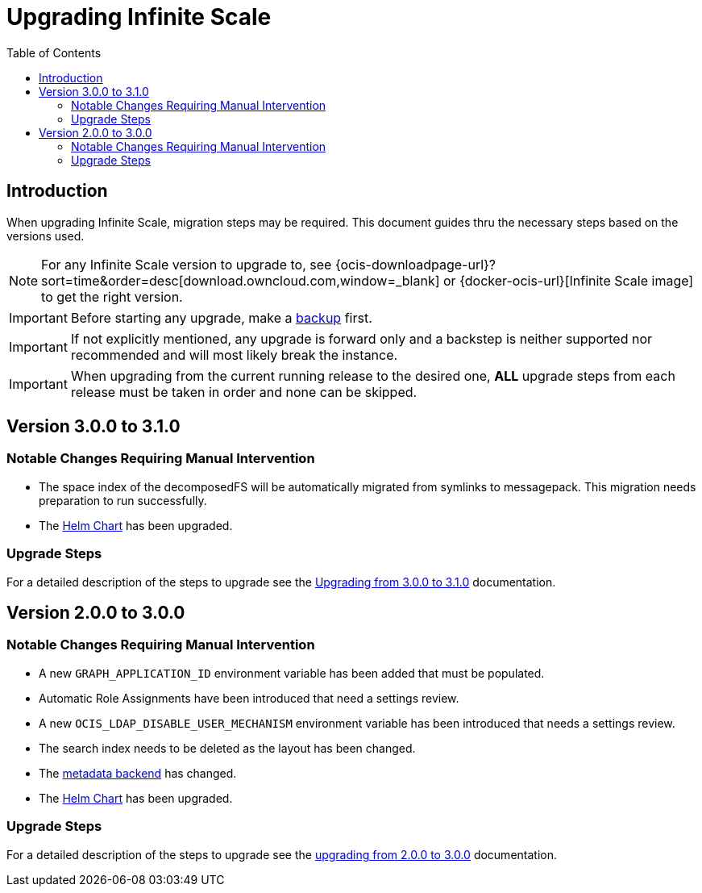 = Upgrading Infinite Scale
:toc: right
:toclevels: 2
:description: When upgrading Infinite Scale, migration steps may be required. This document guides thru the necessary steps based on the versions used.

== Introduction

{description}

NOTE: For any Infinite Scale version to upgrade to, see {ocis-downloadpage-url}?sort=time&order=desc[download.owncloud.com,window=_blank] or {docker-ocis-url}[Infinite Scale image] to get the right version.

IMPORTANT: Before starting any upgrade, make a xref:maintenance/b-r/backup.adoc[backup] first.

IMPORTANT: If not explicitly mentioned, any upgrade is forward only and a backstep is neither supported nor recommended and will most likely break the instance.

IMPORTANT: When upgrading from the current running release to the desired one, *ALL* upgrade steps from each release must be taken in order and none can be skipped.  

== Version 3.0.0 to 3.1.0

=== Notable Changes Requiring Manual Intervention

* The space index of the decomposedFS will be automatically migrated from symlinks to messagepack. This migration needs preparation to run successfully.
* The xref:deployment/container/orchestration/orchestration.adoc#using-our-helm-charts-with-infinite-scale[Helm Chart] has been upgraded.

=== Upgrade Steps

For a detailed description of the steps to upgrade see the xref:migration/upgrading_3.0.0_3.1.0.adoc[Upgrading from 3.0.0 to 3.1.0] documentation.

== Version 2.0.0 to 3.0.0

=== Notable Changes Requiring Manual Intervention

* A new `GRAPH_APPLICATION_ID` environment variable has been added that must be populated.
* Automatic Role Assignments have been introduced that need a settings review.
* A new `OCIS_LDAP_DISABLE_USER_MECHANISM` environment variable has been introduced that needs a settings review.
* The search index needs to be deleted as the layout has been changed.
* The xref:prerequisites/prerequisites.adoc#backend-for-metadata[metadata backend] has changed.
* The xref:deployment/container/orchestration/orchestration.adoc#using-our-helm-charts-with-infinite-scale[Helm Chart] has been upgraded.

=== Upgrade Steps

For a detailed description of the steps to upgrade see the xref:migration/upgrading_2.0.0_3.0.0.adoc[upgrading from 2.0.0 to 3.0.0] documentation.
